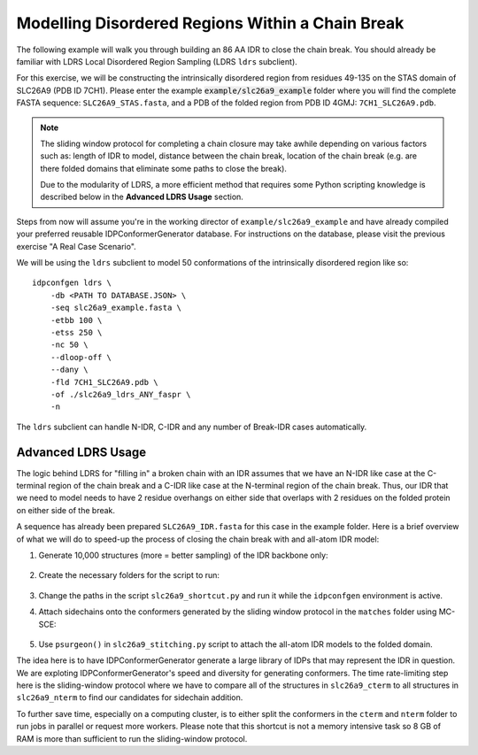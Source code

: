 Modelling Disordered Regions Within a Chain Break
=================================================

.. start-description

The following example will walk you through building an 86 AA IDR to close the chain break.
You should already be familiar with LDRS Local Disordered Region Sampling (LDRS ``ldrs`` subclient).

For this exercise, we will be constructing the intrinsically disordered region from residues 49-135 on
the STAS domain of SLC26A9 (PDB ID 7CH1). Please enter the example :code:`example/slc26a9_example` folder
where you will find the complete FASTA sequence: ``SLC26A9_STAS.fasta``, and a PDB of the
folded region from PDB ID 4GMJ: ``7CH1_SLC26A9.pdb``.

.. note::
    The sliding window protocol for completing a chain closure may take awhile depending on various factors
    such as: length of IDR to model, distance between the chain break, location of the chain break (e.g.
    are there folded domains that eliminate some paths to close the break).

    Due to the modularity of LDRS, a more efficient method that requires some Python scripting knowledge is
    described below in the **Advanced LDRS Usage** section.

Steps from now will assume you're in the working director of ``example/slc26a9_example``
and have already compiled your preferred reusable IDPConformerGenerator database. For
instructions on the database, please visit the previous exercise "A Real Case Scenario".

We will be using the ``ldrs`` subclient to model 50 conformations of the
intrinsically disordered region like so::

    idpconfgen ldrs \
        -db <PATH TO DATABASE.JSON> \
        -seq slc26a9_example.fasta \
        -etbb 100 \
        -etss 250 \
        -nc 50 \
        --dloop-off \
        --dany \
        -fld 7CH1_SLC26A9.pdb \
        -of ./slc26a9_ldrs_ANY_faspr \
        -n

The ``ldrs`` subclient can handle N-IDR, C-IDR and any number of Break-IDR cases automatically.

Advanced LDRS Usage
-------------------

The logic behind LDRS for "filling in" a broken chain with an IDR assumes that we have
an N-IDR like case at the C-terminal region of the chain break and a C-IDR like case at the
N-terminal region of the chain break. Thus, our IDR that we need to model needs to have 2 residue
overhangs on either side that overlaps with 2 residues on the folded protein on either side of the break.

A sequence has already been prepared ``SLC26A9_IDR.fasta`` for this case in the example folder.
Here is a brief overview of what we will do to speed-up the process of closing the chain break
with and all-atom IDR model:

#. Generate 10,000 structures (more = better sampling) of the IDR backbone only:

    .. code-block:: bash
        idpconfgen build \
            -db <PATH TO DATABASE.JSON> \
            -seq SLC26A9_IDR.fasta \
            -etbb 100 \
            -dsd \
            -nc 10000 \
            --dloop-off \
            --dany \
            -of ./slc26a9_idr_ANY_bb \
            -n

#. Create the necessary folders for the script to run:

    .. code-block:: bash
        mkdir slc26a9_cterm
        mkdir slc26a9_nterm
        mkdir slc26a9_matches
        mkdir slc26a9_sidechains
        mkdir slc26a9_results

#. Change the paths in the script ``slc26a9_shortcut.py`` and run it while the ``idpconfgen`` environment is active.
#. Attach sidechains onto the conformers generated by the sliding window protocol in the ``matches`` folder using MC-SCE:

    .. code-block:: bash
        mcsce ./slc26a9_matches 64 -w -s -o ./slc26a9_sidechains -l ./mcsce_log

#. Use ``psurgeon()`` in ``slc26a9_stitching.py`` script to attach the all-atom IDR models to the folded domain.

The idea here is to have IDPConformerGenerator generate a large library of IDPs that may represent the IDR
in question. We are exploting IDPConformerGenerator's speed and diversity for generating conformers. The time
rate-limiting step here is the sliding-window protocol where we have to compare all of the structures in
``slc26a9_cterm`` to all structures in ``slc26a9_nterm`` to find our candidates for sidechain addition.

To further save time, especially on a computing cluster, is to either split the conformers in the ``cterm`` and
``nterm`` folder to run jobs in parallel or request more workers. Please note that this shortcut is not a memory
intensive task so 8 GB of RAM is more than sufficient to run the sliding-window protocol.

.. end-description
